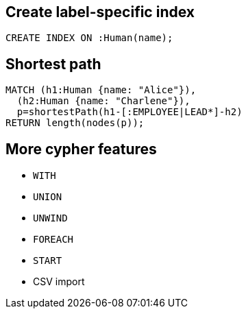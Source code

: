== Create label-specific index

[source,cypher,options="step"]
----
CREATE INDEX ON :Human(name);
----

== Shortest path

[source,cypher,options="step"]
----
MATCH (h1:Human {name: "Alice"}), 
  (h2:Human {name: "Charlene"}),  
  p=shortestPath(h1-[:EMPLOYEE|LEAD*]-h2)
RETURN length(nodes(p));
----

== More cypher features

[options="step"]
- `WITH`
- `UNION`
- `UNWIND`
- `FOREACH`
- `START`
- CSV import
